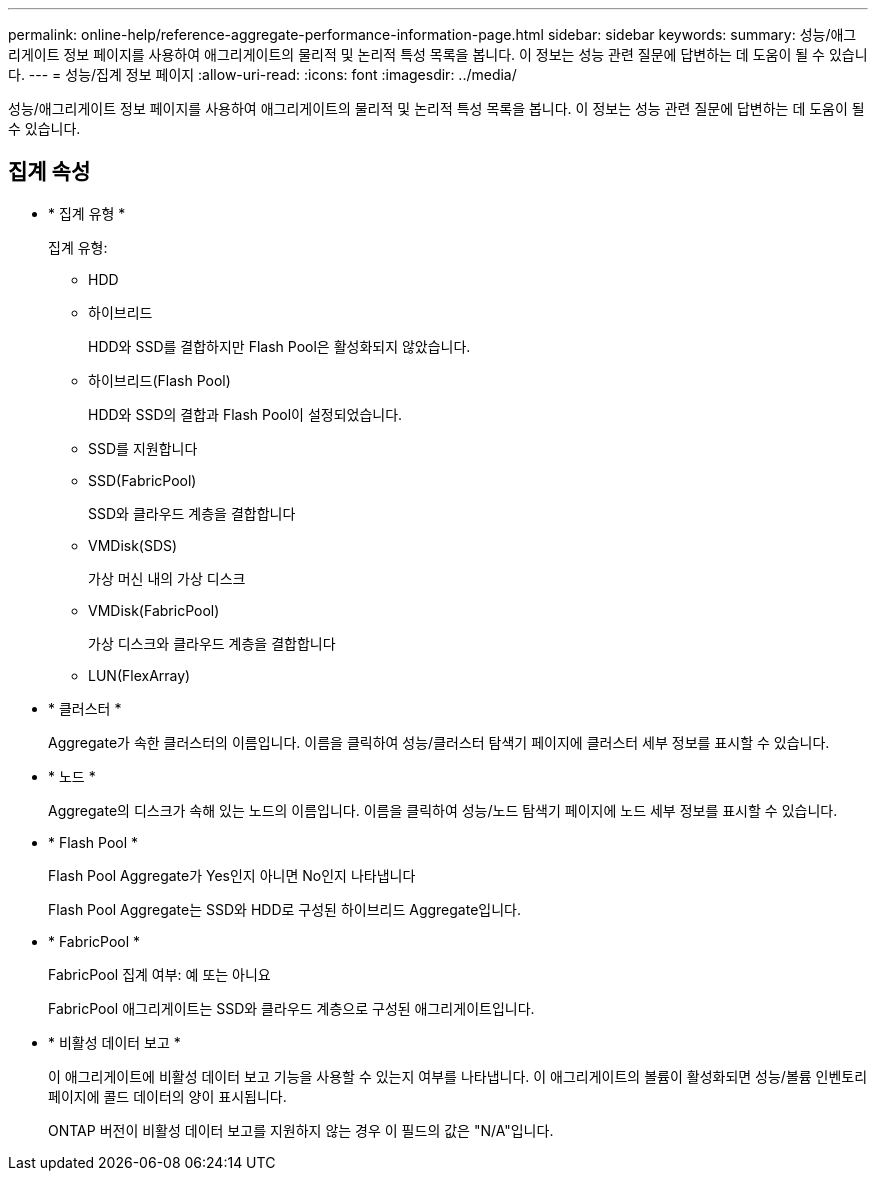 ---
permalink: online-help/reference-aggregate-performance-information-page.html 
sidebar: sidebar 
keywords:  
summary: 성능/애그리게이트 정보 페이지를 사용하여 애그리게이트의 물리적 및 논리적 특성 목록을 봅니다. 이 정보는 성능 관련 질문에 답변하는 데 도움이 될 수 있습니다. 
---
= 성능/집계 정보 페이지
:allow-uri-read: 
:icons: font
:imagesdir: ../media/


[role="lead"]
성능/애그리게이트 정보 페이지를 사용하여 애그리게이트의 물리적 및 논리적 특성 목록을 봅니다. 이 정보는 성능 관련 질문에 답변하는 데 도움이 될 수 있습니다.



== 집계 속성

* * 집계 유형 *
+
집계 유형:

+
** HDD
** 하이브리드
+
HDD와 SSD를 결합하지만 Flash Pool은 활성화되지 않았습니다.

** 하이브리드(Flash Pool)
+
HDD와 SSD의 결합과 Flash Pool이 설정되었습니다.

** SSD를 지원합니다
** SSD(FabricPool)
+
SSD와 클라우드 계층을 결합합니다

** VMDisk(SDS)
+
가상 머신 내의 가상 디스크

** VMDisk(FabricPool)
+
가상 디스크와 클라우드 계층을 결합합니다

** LUN(FlexArray)


* * 클러스터 *
+
Aggregate가 속한 클러스터의 이름입니다. 이름을 클릭하여 성능/클러스터 탐색기 페이지에 클러스터 세부 정보를 표시할 수 있습니다.

* * 노드 *
+
Aggregate의 디스크가 속해 있는 노드의 이름입니다. 이름을 클릭하여 성능/노드 탐색기 페이지에 노드 세부 정보를 표시할 수 있습니다.

* * Flash Pool *
+
Flash Pool Aggregate가 Yes인지 아니면 No인지 나타냅니다

+
Flash Pool Aggregate는 SSD와 HDD로 구성된 하이브리드 Aggregate입니다.

* * FabricPool *
+
FabricPool 집계 여부: 예 또는 아니요

+
FabricPool 애그리게이트는 SSD와 클라우드 계층으로 구성된 애그리게이트입니다.

* * 비활성 데이터 보고 *
+
이 애그리게이트에 비활성 데이터 보고 기능을 사용할 수 있는지 여부를 나타냅니다. 이 애그리게이트의 볼륨이 활성화되면 성능/볼륨 인벤토리 페이지에 콜드 데이터의 양이 표시됩니다.

+
ONTAP 버전이 비활성 데이터 보고를 지원하지 않는 경우 이 필드의 값은 "N/A"입니다.


